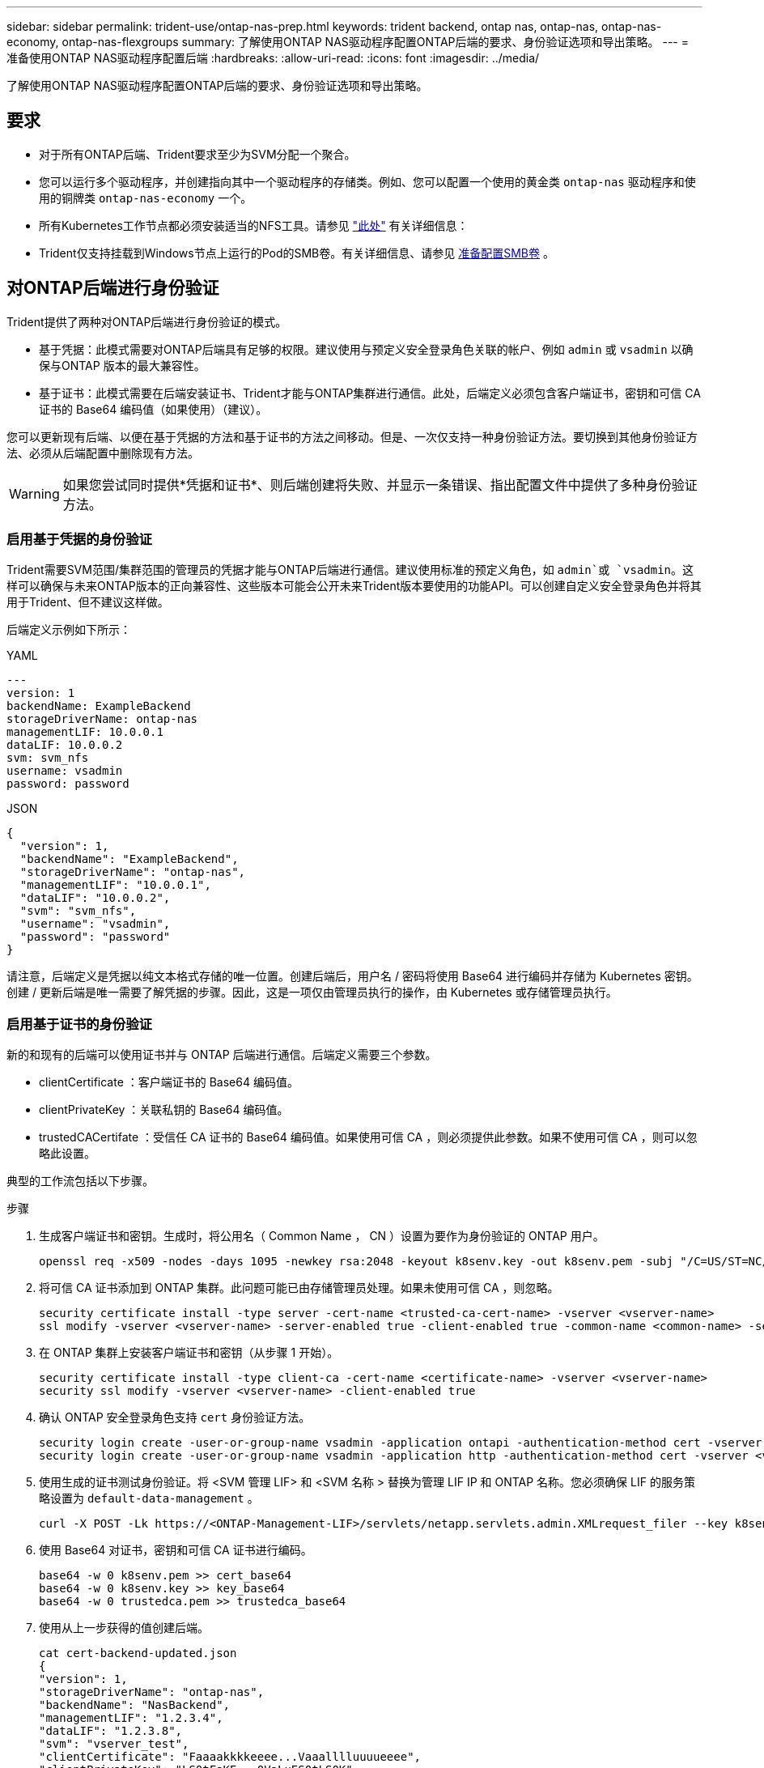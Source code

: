 ---
sidebar: sidebar 
permalink: trident-use/ontap-nas-prep.html 
keywords: trident backend, ontap nas, ontap-nas, ontap-nas-economy, ontap-nas-flexgroups 
summary: 了解使用ONTAP NAS驱动程序配置ONTAP后端的要求、身份验证选项和导出策略。 
---
= 准备使用ONTAP NAS驱动程序配置后端
:hardbreaks:
:allow-uri-read: 
:icons: font
:imagesdir: ../media/


[role="lead"]
了解使用ONTAP NAS驱动程序配置ONTAP后端的要求、身份验证选项和导出策略。



== 要求

* 对于所有ONTAP后端、Trident要求至少为SVM分配一个聚合。
* 您可以运行多个驱动程序，并创建指向其中一个驱动程序的存储类。例如、您可以配置一个使用的黄金类 `ontap-nas` 驱动程序和使用的铜牌类 `ontap-nas-economy` 一个。
* 所有Kubernetes工作节点都必须安装适当的NFS工具。请参见 link:worker-node-prep.html["此处"] 有关详细信息：
* Trident仅支持挂载到Windows节点上运行的Pod的SMB卷。有关详细信息、请参见 <<准备配置SMB卷>> 。




== 对ONTAP后端进行身份验证

Trident提供了两种对ONTAP后端进行身份验证的模式。

* 基于凭据：此模式需要对ONTAP后端具有足够的权限。建议使用与预定义安全登录角色关联的帐户、例如 `admin` 或 `vsadmin` 以确保与ONTAP 版本的最大兼容性。
* 基于证书：此模式需要在后端安装证书、Trident才能与ONTAP集群进行通信。此处，后端定义必须包含客户端证书，密钥和可信 CA 证书的 Base64 编码值（如果使用）（建议）。


您可以更新现有后端、以便在基于凭据的方法和基于证书的方法之间移动。但是、一次仅支持一种身份验证方法。要切换到其他身份验证方法、必须从后端配置中删除现有方法。


WARNING: 如果您尝试同时提供*凭据和证书*、则后端创建将失败、并显示一条错误、指出配置文件中提供了多种身份验证方法。



=== 启用基于凭据的身份验证

Trident需要SVM范围/集群范围的管理员的凭据才能与ONTAP后端进行通信。建议使用标准的预定义角色，如 `admin`或 `vsadmin`。这样可以确保与未来ONTAP版本的正向兼容性、这些版本可能会公开未来Trident版本要使用的功能API。可以创建自定义安全登录角色并将其用于Trident、但不建议这样做。

后端定义示例如下所示：

[role="tabbed-block"]
====
.YAML
--
[listing]
----
---
version: 1
backendName: ExampleBackend
storageDriverName: ontap-nas
managementLIF: 10.0.0.1
dataLIF: 10.0.0.2
svm: svm_nfs
username: vsadmin
password: password
----
--
.JSON
--
[listing]
----
{
  "version": 1,
  "backendName": "ExampleBackend",
  "storageDriverName": "ontap-nas",
  "managementLIF": "10.0.0.1",
  "dataLIF": "10.0.0.2",
  "svm": "svm_nfs",
  "username": "vsadmin",
  "password": "password"
}
----
--
====
请注意，后端定义是凭据以纯文本格式存储的唯一位置。创建后端后，用户名 / 密码将使用 Base64 进行编码并存储为 Kubernetes 密钥。创建 / 更新后端是唯一需要了解凭据的步骤。因此，这是一项仅由管理员执行的操作，由 Kubernetes 或存储管理员执行。



=== 启用基于证书的身份验证

新的和现有的后端可以使用证书并与 ONTAP 后端进行通信。后端定义需要三个参数。

* clientCertificate ：客户端证书的 Base64 编码值。
* clientPrivateKey ：关联私钥的 Base64 编码值。
* trustedCACertifate ：受信任 CA 证书的 Base64 编码值。如果使用可信 CA ，则必须提供此参数。如果不使用可信 CA ，则可以忽略此设置。


典型的工作流包括以下步骤。

.步骤
. 生成客户端证书和密钥。生成时，将公用名（ Common Name ， CN ）设置为要作为身份验证的 ONTAP 用户。
+
[listing]
----
openssl req -x509 -nodes -days 1095 -newkey rsa:2048 -keyout k8senv.key -out k8senv.pem -subj "/C=US/ST=NC/L=RTP/O=NetApp/CN=vsadmin"
----
. 将可信 CA 证书添加到 ONTAP 集群。此问题可能已由存储管理员处理。如果未使用可信 CA ，则忽略。
+
[listing]
----
security certificate install -type server -cert-name <trusted-ca-cert-name> -vserver <vserver-name>
ssl modify -vserver <vserver-name> -server-enabled true -client-enabled true -common-name <common-name> -serial <SN-from-trusted-CA-cert> -ca <cert-authority>
----
. 在 ONTAP 集群上安装客户端证书和密钥（从步骤 1 开始）。
+
[listing]
----
security certificate install -type client-ca -cert-name <certificate-name> -vserver <vserver-name>
security ssl modify -vserver <vserver-name> -client-enabled true
----
. 确认 ONTAP 安全登录角色支持 `cert` 身份验证方法。
+
[listing]
----
security login create -user-or-group-name vsadmin -application ontapi -authentication-method cert -vserver <vserver-name>
security login create -user-or-group-name vsadmin -application http -authentication-method cert -vserver <vserver-name>
----
. 使用生成的证书测试身份验证。将 <SVM 管理 LIF> 和 <SVM 名称 > 替换为管理 LIF IP 和 ONTAP 名称。您必须确保 LIF 的服务策略设置为 `default-data-management` 。
+
[listing]
----
curl -X POST -Lk https://<ONTAP-Management-LIF>/servlets/netapp.servlets.admin.XMLrequest_filer --key k8senv.key --cert ~/k8senv.pem -d '<?xml version="1.0" encoding="UTF-8"?><netapp xmlns="http://www.netapp.com/filer/admin" version="1.21" vfiler="<vserver-name>"><vserver-get></vserver-get></netapp>'
----
. 使用 Base64 对证书，密钥和可信 CA 证书进行编码。
+
[listing]
----
base64 -w 0 k8senv.pem >> cert_base64
base64 -w 0 k8senv.key >> key_base64
base64 -w 0 trustedca.pem >> trustedca_base64
----
. 使用从上一步获得的值创建后端。
+
[listing]
----
cat cert-backend-updated.json
{
"version": 1,
"storageDriverName": "ontap-nas",
"backendName": "NasBackend",
"managementLIF": "1.2.3.4",
"dataLIF": "1.2.3.8",
"svm": "vserver_test",
"clientCertificate": "Faaaakkkkeeee...Vaaalllluuuueeee",
"clientPrivateKey": "LS0tFaKE...0VaLuES0tLS0K",
"storagePrefix": "myPrefix_"
}

#Update backend with tridentctl
tridentctl update backend NasBackend -f cert-backend-updated.json -n trident
+------------+----------------+--------------------------------------+--------+---------+
|    NAME    | STORAGE DRIVER |                 UUID                 | STATE  | VOLUMES |
+------------+----------------+--------------------------------------+--------+---------+
| NasBackend | ontap-nas      | 98e19b74-aec7-4a3d-8dcf-128e5033b214 | online |       9 |
+------------+----------------+--------------------------------------+--------+---------+
----




=== 更新身份验证方法或轮换凭据

您可以更新现有后端以使用其他身份验证方法或轮换其凭据。这两种方式都适用：使用用户名 / 密码的后端可以更新为使用证书；使用证书的后端可以更新为基于用户名 / 密码的后端。为此、您必须删除现有身份验证方法并添加新的身份验证方法。然后、使用更新后的backend.json文件、该文件包含要执行的所需参数 `tridentctl update backend`。

[listing]
----
cat cert-backend-updated.json
{
"version": 1,
"storageDriverName": "ontap-nas",
"backendName": "NasBackend",
"managementLIF": "1.2.3.4",
"dataLIF": "1.2.3.8",
"svm": "vserver_test",
"username": "vsadmin",
"password": "password",
"storagePrefix": "myPrefix_"
}

#Update backend with tridentctl
tridentctl update backend NasBackend -f cert-backend-updated.json -n trident
+------------+----------------+--------------------------------------+--------+---------+
|    NAME    | STORAGE DRIVER |                 UUID                 | STATE  | VOLUMES |
+------------+----------------+--------------------------------------+--------+---------+
| NasBackend | ontap-nas      | 98e19b74-aec7-4a3d-8dcf-128e5033b214 | online |       9 |
+------------+----------------+--------------------------------------+--------+---------+
----

NOTE: 轮换密码时，存储管理员必须先在 ONTAP 上更新用户的密码。然后进行后端更新。轮换证书时，可以向用户添加多个证书。之后，后端将更新以使用新证书，然后可以从 ONTAP 集群中删除旧证书。

更新后端不会中断对已创建卷的访问，也不会影响在之后建立的卷连接。后端更新成功表示Trident可以与ONTAP后端通信并处理未来的卷操作。



=== 为Trident创建自定义ONTAP角色

您可以创建Privileges最低的ONTAP集群角色、这样就不必使用ONTAP管理员角色在Trident中执行操作。如果在Trident后端配置中包含用户名、则Trident将使用您创建的ONTAP集群角色来执行操作。

有关创建Trident自定义角色的详细信息、请参见link:https://github.com/NetApp/trident/tree/master/contrib/ontap/trident_role["Trident自定义角色生成器"]。

[role="tabbed-block"]
====
.使用ONTAP命令行界面
--
. 使用以下命令创建新角色：
+
`security login role create <role_name\> -cmddirname "command" -access all –vserver <svm_name\>`

. 为Trident用户创建用户名：
+
`security login create -username <user_name\> -application ontapi -authmethod <password\> -role <name_of_role_in_step_1\> –vserver <svm_name\> -comment "user_description"`

. 将角色映射到用户：
+
`security login modify username <user_name\> –vserver <svm_name\> -role <role_name\> -application ontapi -application console -authmethod <password\>`



--
.使用 System Manager
--
在ONTAP系统管理器中执行以下步骤：

. *创建自定义角色*：
+
.. 要在集群级别创建自定义角色，请选择*Cluster > Settings*。
+
(或)要在SVM级别创建自定义角色、请选择*存储> Storage VM `required SVM` >>设置>用户和角色*。

.. 选择*用户和角色*旁边的箭头图标(*->*)。
.. 在*角色*下选择*+添加*。
.. 定义角色的规则，然后单击*Save*。


. *将角色映射到Trident user*：+在*Users and Roles*页面上执行以下步骤：
+
.. 在*用户*下选择添加图标*+*。
.. 选择所需的用户名，然后在下拉菜单中为*rouser*选择一个角色。
.. 单击 * 保存 * 。




--
====
有关详细信息、请参见以下页面：

* link:https://kb.netapp.com/on-prem/ontap/Ontap_OS/OS-KBs/FAQ__Custom_roles_for_administration_of_ONTAP["用于管理ONTAP的自定义角色"^]或link:https://docs.netapp.com/us-en/ontap/authentication/define-custom-roles-task.html["定义自定义角色"^]
* link:https://docs.netapp.com/us-en/ontap-automation/rest/rbac_roles_users.html#rest-api["使用角色和用户"^]




== 管理 NFS 导出策略

Trident使用NFS导出策略控制对其配置的卷的访问。

使用导出策略时、Trident提供了两个选项：

* Trident可以动态管理导出策略本身；在此操作模式下、存储管理员可以指定一个表示可接受IP地址的CIDR块列表。Trident会在发布时自动将这些范围内的适用节点IP添加到导出策略中。或者、如果未指定CIDR、则在要发布卷的节点上找到的所有全局范围单播IP都将添加到导出策略中。
* 存储管理员可以手动创建导出策略和添加规则。除非在配置中指定了其他导出策略名称、否则Trident将使用默认导出策略。




=== 动态管理导出策略

通过Trident、可以动态管理ONTAP后端的导出策略。这样，存储管理员就可以为工作节点 IP 指定允许的地址空间，而不是手动定义显式规则。它大大简化了导出策略管理；修改导出策略不再需要手动干预存储集群。此外、这还有助于将对存储集群的访问限制为仅限正在挂载卷且IP位于指定范围内的工作节点访问、从而支持精细的自动化管理。


NOTE: 使用动态导出策略时、请勿使用网络地址转换(Network Address Translation、NAT)。使用NAT时、存储控制器会看到前端NAT地址、而不是实际IP主机地址、因此、如果在导出规则中找不到匹配项、则会拒绝访问。



==== 示例

必须使用两个配置选项。下面是一个后端定义示例：

[listing]
----
---
version: 1
storageDriverName: ontap-nas-economy
backendName: ontap_nas_auto_export
managementLIF: 192.168.0.135
svm: svm1
username: vsadmin
password: password
autoExportCIDRs:
- 192.168.0.0/24
autoExportPolicy: true
----

NOTE: 使用此功能时、您必须确保SVM中的根接合具有先前创建的导出策略、并具有允许节点CIDR块的导出规则(例如默认导出策略)。始终遵循NetApp建议的最佳实践、将SVM专用于Trident。

以下是使用上述示例对此功能的工作原理进行的说明：

* `autoExportPolicy`设置为 `true`。这表示Trident会为SVM的使用此后端配置的每个卷创建一个导出策略 `svm1`、并使用地址块处理规则的添加和删除 `autoexportCIDRs`。在将卷连接到节点之前、此卷会使用一个空导出策略、此策略不带任何规则来防止对该卷进行不必要的访问。将卷发布到节点后、Trident会创建一个与指定CIDR块中包含节点IP的底层qtree同名的导出策略。这些IP也会添加到父FlexVol volume使用的导出策略中
+
** 例如：
+
*** 后端UUID 403b5326/8482-40db-96d0-d83fb3f4daec
*** `autoExportPolicy`将设置为 `true`
*** 存储前缀 `trident`
*** pvc UUID a79bcf5f-7b6d-4a40-9876- e2551f159c1c
*** 名为svm_pvc_a79bcf5f_7b6d_4a40_9876_e2551f159c1c的qtree会为名为的FlexVol创建一个导出策略、为名为的qtree创建一个导出策略、
`trident_pvc_a79bcf5f_7b6d_4a40_9876_e2551f159c1c`并在Trident上创建 `trident-403b5326-8482-40db96d0-d83fb3f4daec`一个名为的空导出策略 `trident_empty`。FlexVol导出策略的规则将是qtree导出策略中包含的任何规则的超集。空导出策略将由所有未附加的卷重复使用。




* `autoExportCIDRs`包含地址块列表。此字段为可选字段，默认为 "0.0.0.0/0 ， " ：： /0" 。如果未定义、则Trident会添加在具有出版物的工作节点上找到的所有全局范围单播地址。


在此示例中、 `192.168.0.0/24`提供了地址空间。这表示属于此地址范围且发布内容的Kub联网 节点IP将添加到Trident创建的导出策略中。当Trident注册运行该功能的节点时，它将检索该节点的IP地址，并根据中提供的地址块对其进行检查 `autoExportCIDRs`。发布时，在筛选IP之后，Trident将为要发布到的节点的客户端IP创建导出策略规则。

创建后，您可以为后端更新 `autosExportPolicy` 和 `autosExportCIDR` 。您可以为自动管理的后端附加新的 CIDR ，也可以删除现有的 CIDR 。删除 CIDR 时请务必小心，以确保现有连接不会断开。您也可以选择对后端禁用 `autosExportPolicy` ，并回退到手动创建的导出策略。这需要在后端配置中设置 `exportPolicy` 参数。

在Trident创建或更新后端后、您可以使用或相应的 `tridentbackend`CRD检查后端 `tridentctl`：

[listing]
----
./tridentctl get backends ontap_nas_auto_export -n trident -o yaml
items:
- backendUUID: 403b5326-8482-40db-96d0-d83fb3f4daec
  config:
    aggregate: ""
    autoExportCIDRs:
    - 192.168.0.0/24
    autoExportPolicy: true
    backendName: ontap_nas_auto_export
    chapInitiatorSecret: ""
    chapTargetInitiatorSecret: ""
    chapTargetUsername: ""
    chapUsername: ""
    dataLIF: 192.168.0.135
    debug: false
    debugTraceFlags: null
    defaults:
      encryption: "false"
      exportPolicy: <automatic>
      fileSystemType: ext4
----
删除节点后、Trident会检查所有导出策略以删除与该节点对应的访问规则。通过从受管后端的导出策略中删除此节点IP、Trident可防止恶意挂载、除非集群中的新节点重复使用此IP。

对于以前存在的后端、使用更新后端 `tridentctl update backend`可确保Trident自动管理导出策略。这样会根据需要创建两个新的导出策略、并以后端的UUID和qtree名称命名。后端上的卷在卸载并重新挂载后将使用新创建的导出策略。


NOTE: 删除具有自动管理导出策略的后端将删除动态创建的导出策略。如果重新创建后端，则会将其视为新的后端，并会创建新的导出策略。

如果更新了活动节点的IP地址、则必须在此节点上重新启动Trident Pod。然后、Trident将更新其管理的后端的导出策略、以反映此IP更改。



== 准备配置SMB卷

只需稍作准备、您就可以使用配置SMB卷 `ontap-nas` 驱动程序。


WARNING: 您必须在SVM上同时配置NFS和SMB/CCIFS协议、才能为ONTAP内部集群创建 `ontap-nas-economy`SMB卷。如果未能配置其中任一协议、则发生原因 SMB卷创建将失败。


NOTE: `autoExportPolicy`SMB卷不支持。

.开始之前
在配置SMB卷之前、您必须满足以下条件。

* 一个Kubernetes集群、其中包含一个Linux控制器节点以及至少一个运行Windows Server 2022的Windows工作节点。Trident仅支持挂载到Windows节点上运行的Pod的SMB卷。
* 至少一个包含Active Directory凭据的Trident密钥。生成密钥 `smbcreds`：
+
[listing]
----
kubectl create secret generic smbcreds --from-literal username=user --from-literal password='password'
----
* 配置为Windows服务的CSI代理。配置 `csi-proxy`、请参见 link:https://github.com/kubernetes-csi/csi-proxy["GitHub：CSI代理"^] 或 link:https://github.com/Azure/aks-engine/blob/master/docs/topics/csi-proxy-windows.md["GitHub：适用于Windows的CSI代理"^] 适用于在Windows上运行的Kubernetes节点。


.步骤
. 对于内部ONTAP、您可以选择创建SMB共享、也可以选择Trident为您创建一个共享。
+

NOTE: Amazon FSx for ONTAP需要SMB共享。

+
您可以使用以下两种方式之一创建SMB管理共享 link:https://learn.microsoft.com/en-us/troubleshoot/windows-server/system-management-components/what-is-microsoft-management-console["Microsoft管理控制台"^] 共享文件夹管理单元或使用ONTAP 命令行界面。要使用ONTAP 命令行界面创建SMB共享、请执行以下操作：

+
.. 如有必要，为共享创建目录路径结构。
+
。 `vserver cifs share create` 命令会在创建共享期间检查-path选项中指定的路径。如果指定路径不存在，则命令将失败。

.. 创建与指定SVM关联的SMB共享：
+
[listing]
----
vserver cifs share create -vserver vserver_name -share-name share_name -path path [-share-properties share_properties,...] [other_attributes] [-comment text]
----
.. 验证是否已创建共享：
+
[listing]
----
vserver cifs share show -share-name share_name
----
+

NOTE: 请参见 link:https://docs.netapp.com/us-en/ontap/smb-config/create-share-task.html["创建 SMB 共享"^] 了解完整详细信息。



. 创建后端时、必须配置以下内容以指定SMB卷。有关适用于ONTAP 后端的所有FSX配置选项、请参见 link:trident-fsx-examples.html["适用于ONTAP 的FSX配置选项和示例"]。
+
[cols="1,2,1"]
|===
| 参数 | Description | 示例 


| `smbShare` | 您可以指定以下选项之一：使用Microsoft管理控制台或ONTAP命令行界面创建的SMB共享的名称；允许Trident创建SMB共享的名称；或者、您可以将参数留空以防止对卷进行通用共享访问。对于内部ONTAP、此参数是可选的。此参数对于Amazon FSx for ONTAP后端为必填项、不能为空。 | `smb-share` 


| `nasType` | *必须设置为 `smb`如果为空、则默认为 `nfs`。 | `smb` 


| `securityStyle` | 新卷的安全模式。*必须设置为 `ntfs` 或 `mixed` 用于SMB卷。* | `ntfs` 或 `mixed` 对于SMB卷 


| `unixPermissions` | 新卷的模式。对于SMB卷、*必须留空。* | "" 
|===

